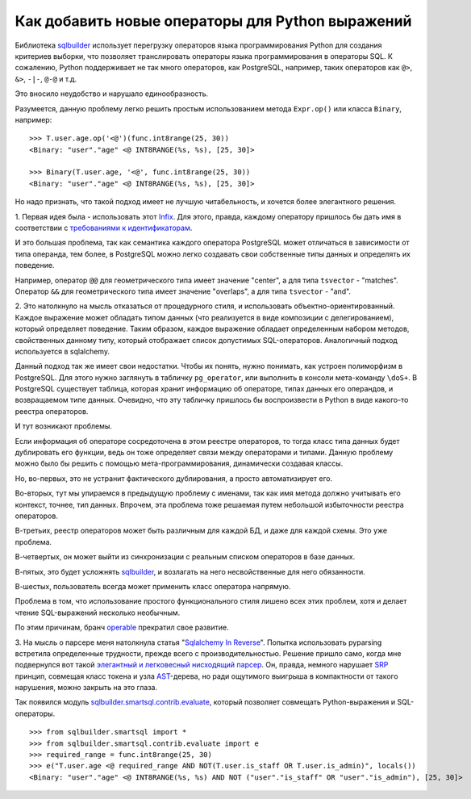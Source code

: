 ﻿
Как добавить новые операторы для Python выражений
=================================================

.. post:: Sep 08, 2016
   :language: ru
   :tags: DB, SQL, Python
   :category:
   :author: Ivan Zakrevsky

Библиотека sqlbuilder_ использует перегрузку операторов языка программирования Python для создания критериев выборки, что позволяет транслировать операторы языка программирования в операторы SQL.
К сожалению, Python поддерживает не так много операторов, как PostgreSQL, например, таких операторов как ``@>``, ``&>``, ``-|-``, ``@-@`` и т.д.

Это вносило неудобство и нарушало единообразность.

Разумеется, данную проблему легко решить простым использованием метода ``Expr.op()`` или класса ``Binary``, например::

    >>> T.user.age.op('<@')(func.int8range(25, 30))
    <Binary: "user"."age" <@ INT8RANGE(%s, %s), [25, 30]>

    >>> Binary(T.user.age, '<@', func.int8range(25, 30))
    <Binary: "user"."age" <@ INT8RANGE(%s, %s), [25, 30]>

Но надо признать, что такой подход имеет не лучшую читабельность, и хочется более элегантного решения.


\1. Первая идея была - использовать этот `Infix <http://code.activestate.com/recipes/384122/>`_.
Для этого, правда, каждому оператору пришлось бы дать имя в соответствии с `требованиями к идентификаторам <https://docs.python.org/3/reference/lexical_analysis.html#identifiers>`__.

И это большая проблема, так как семантика каждого оператора PostgreSQL может отличаться в зависимости от типа операнда, тем более, в PostgreSQL можно легко создавать свои собственные типы данных и определять их поведение.

Например, оператор ``@@`` для геометрического типа имеет значение "center", а для типа ``tsvector`` - "matches".
Оператор ``&&`` для геометрического типа имеет значение "overlaps",  а для типа ``tsvector`` - "and".


\2. Это натолкнуло на мысль отказаться от процедурного стиля, и использовать объектно-ориентированный.
Каждое выражение может обладать типом данных (что реализуется в виде композиции с делегированием), который определяет поведение.
Таким образом, каждое выражение обладает определенным набором методов, свойственных данному типу, который отображает список допустимых SQL-операторов. Аналогичный подход используется в sqlalchemy.

Данный подход так же имеет свои недостатки.
Чтобы их понять, нужно понимать, как устроен полиморфизм в PostgreSQL.
Для этого нужно заглянуть в табличку ``pg_operator``, или выполнить в консоли мета-команду ``\doS+``.
В PostgreSQL существует таблица, которая хранит информацию об операторе, типах данных его операндов, и возвращаемом типе данных.
Очевидно, что эту табличку пришлось бы воспроизвести в Python в виде какого-то реестра операторов.

И тут возникают проблемы.

Если информация об операторе сосредоточена в этом реестре операторов, то тогда класс типа данных будет дублировать его функции, ведь он тоже определяет связи между операторами и типами.
Данную проблему можно было бы решить с помощью мета-программирования, динамически создавая классы.

Но, во-первых, это не устранит фактического дублирования, а просто автоматизирует его.

Во-вторых, тут мы упираемся в предыдущую проблему с именами, так как имя метода должно учитывать его контекст, точнее, тип данных.
Впрочем, эта проблема тоже решаемая путем небольшой избыточности реестра операторов.

В-третьих, реестр операторов может быть различным для каждой БД, и даже для каждой схемы. Это уже проблема.

В-четвертых, он может выйти из синхронизации с реальным списком операторов в базе данных.

В-пятых, это будет усложнять sqlbuilder_, и возлагать на него несвойственные для него обязанности.

В-шестых, пользователь всегда может применить класс оператора напрямую.

Проблема в том, что использование простого функционального стиля лишено всех этих проблем, хотя и делает чтение SQL-выражений несколько необычным.

По этим причинам, бранч `operable <https://bitbucket.org/emacsway/sqlbuilder/branches/compare/operable%0Ddefault#diff>`__ прекратил свое развитие.


\3. На мысль о парсере меня натолкнула статья "`Sqlalchemy In Reverse <http://www.wiggy.net/articles/sqlalchemy-in-reverse/>`_".
Попытка использовать pyparsing встретила определенные трудности, прежде всего с производительностью.
Решение пришло само, когда мне подвернулся вот такой `элегантный и легковесный нисходящий парсер <http://effbot.org/zone/simple-top-down-parsing.htm>`__.
Он, правда, немного нарушает SRP_ принцип, совмещая класс токена и узла AST_-дерева, но ради ощутимого выигрыша в компактности от такого нарушения, можно закрыть на это глаза.

Так появился модуль sqlbuilder.smartsql.contrib.evaluate_, который позволяет совмещать Python-выражения и SQL-операторы.

::

    >>> from sqlbuilder.smartsql import *
    >>> from sqlbuilder.smartsql.contrib.evaluate import e
    >>> required_range = func.int8range(25, 30)
    >>> e("T.user.age <@ required_range AND NOT(T.user.is_staff OR T.user.is_admin)", locals())
    <Binary: "user"."age" <@ INT8RANGE(%s, %s) AND NOT ("user"."is_staff" OR "user"."is_admin"), [25, 30]>

.. _AST: https://en.wikipedia.org/wiki/Abstract_syntax_tree
.. _sqlbuilder: https://bitbucket.org/emacsway/sqlbuilder
.. _sqlbuilder.smartsql.contrib.evaluate: http://sqlbuilder.readthedocs.io/en/latest/#module-sqlbuilder-smartsql-contrib-evaluate
.. _SRP: https://en.wikipedia.org/wiki/Single_responsibility_principle
